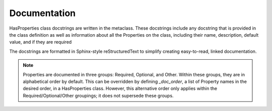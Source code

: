 .. _documentation:

Documentation
=============

HasProperties class docstrings are written in the metaclass. These docstrings
include any docstring that is provided in the class definition as well as
information about all the Properties on the class, including their name,
description, default value, and if they are required

The docstrings are formatted in Sphinx-style reStructuredText to simplify
creating easy-to-read, linked documentation.

.. note::

    Properties are documented in three groups: Required, Optional,
    and Other. Within these groups, they are in alphabetical order by
    default. This can be overridden by defining `_doc_order`, a list
    of Property names in the desired order, in a HasProperties class.
    However, this alternative order only applies within the
    Required/Optional/Other groupings; it does not supersede these groups.
